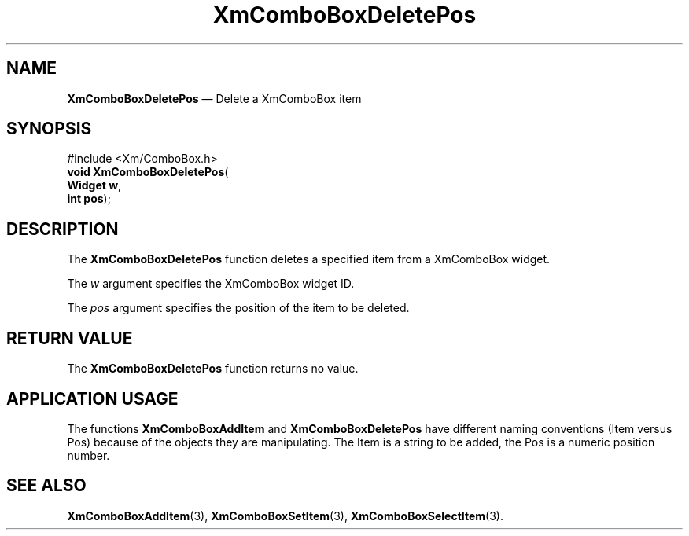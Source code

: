 '\" t
...\" ComboDel.sgm /main/5 1996/08/30 14:17:12 rws $
.de P!
.fl
\!!1 setgray
.fl
\\&.\"
.fl
\!!0 setgray
.fl			\" force out current output buffer
\!!save /psv exch def currentpoint translate 0 0 moveto
\!!/showpage{}def
.fl			\" prolog
.sy sed -e 's/^/!/' \\$1\" bring in postscript file
\!!psv restore
.
.de pF
.ie     \\*(f1 .ds f1 \\n(.f
.el .ie \\*(f2 .ds f2 \\n(.f
.el .ie \\*(f3 .ds f3 \\n(.f
.el .ie \\*(f4 .ds f4 \\n(.f
.el .tm ? font overflow
.ft \\$1
..
.de fP
.ie     !\\*(f4 \{\
.	ft \\*(f4
.	ds f4\"
'	br \}
.el .ie !\\*(f3 \{\
.	ft \\*(f3
.	ds f3\"
'	br \}
.el .ie !\\*(f2 \{\
.	ft \\*(f2
.	ds f2\"
'	br \}
.el .ie !\\*(f1 \{\
.	ft \\*(f1
.	ds f1\"
'	br \}
.el .tm ? font underflow
..
.ds f1\"
.ds f2\"
.ds f3\"
.ds f4\"
.ta 8n 16n 24n 32n 40n 48n 56n 64n 72n
.TH "XmComboBoxDeletePos" "library call"
.SH "NAME"
\fBXmComboBoxDeletePos\fP \(em  Delete a XmComboBox item
.SH "SYNOPSIS"
.PP
.nf
#include <Xm/ComboBox\&.h>
\fBvoid \fBXmComboBoxDeletePos\fP\fR(
\fBWidget \fBw\fR\fR,
\fBint \fBpos\fR\fR);
.fi
.SH "DESCRIPTION"
.PP
The
\fBXmComboBoxDeletePos\fP function deletes a specified item from a XmComboBox widget\&.
.PP
The
\fIw\fP argument specifies the XmComboBox widget ID\&.
.PP
The
\fIpos\fP argument specifies the position of the item to be deleted\&.
.SH "RETURN VALUE"
.PP
The
\fBXmComboBoxDeletePos\fP function returns no value\&.
.SH "APPLICATION USAGE"
.PP
The functions
\fBXmComboBoxAddItem\fP and
\fBXmComboBoxDeletePos\fP have different naming conventions (Item versus Pos)
because of the objects they are manipulating\&.
The Item is a string to be added,
the Pos is a numeric position number\&.
.SH "SEE ALSO"
.PP
\fBXmComboBoxAddItem\fP(3), \fBXmComboBoxSetItem\fP(3), \fBXmComboBoxSelectItem\fP(3)\&.
...\" created by instant / docbook-to-man, Sun 22 Dec 1996, 20:18
